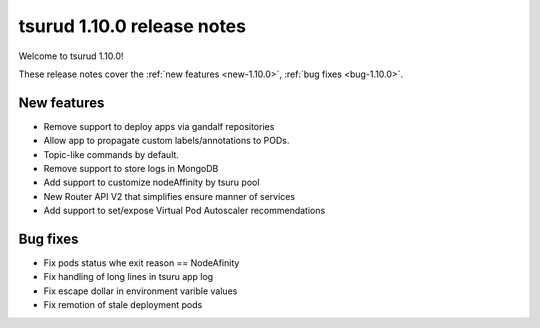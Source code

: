.. Copyright 2021 tsuru authors. All rights reserved.
   Use of this source code is governed by a BSD-style
   license that can be found in the LICENSE file.

==========================
tsurud 1.10.0 release notes
==========================

Welcome to tsurud 1.10.0!

These release notes cover the :ref:`new features <new-1.10.0>`, :ref:`bug fixes
<bug-1.10.0>`.

.. _new-1.10.0:

New features
============

* Remove support to deploy apps via gandalf repositories

* Allow app to propagate custom labels/annotations to PODs.

* Topic-like commands by default.

* Remove support to store logs in MongoDB

* Add support to customize nodeAffinity by tsuru pool

* New Router API V2 that simplifies ensure manner of services

* Add support to set/expose Virtual Pod Autoscaler recommendations

.. _bug-1.10.0:

Bug fixes
=========

* Fix pods status whe exit reason == NodeAfinity
* Fix handling of long lines in tsuru app log
* Fix escape dollar in environment varible values
* Fix remotion of stale deployment pods
